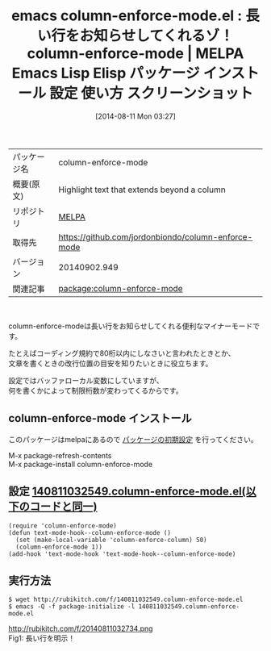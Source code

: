 #+BLOG: rubikitch
#+POSTID: 115
#+DATE: [2014-08-11 Mon 03:27]
#+PERMALINK: column-enforce-mode
#+OPTIONS: toc:nil num:nil todo:nil pri:nil tags:nil ^:nil \n:t
#+ISPAGE: nil
#+DESCRIPTION:
# (progn (erase-buffer)(find-file-hook--org2blog/wp-mode))
#+BLOG: rubikitch
#+CATEGORY: Emacs
#+EL_PKG_NAME: column-enforce-mode
#+EL_TAGS: emacs, emacs lisp %p, elisp %p, emacs %f %p, emacs %p 使い方, emacs %p 設定, emacs パッケージ %p, emacs %p スクリーンショット, 長い行をお知らせ emacs, emacs 80桁制限, 改行位置 emacs, emacs fci-mode
#+EL_TITLE: Emacs Lisp Elisp パッケージ インストール 設定 使い方 スクリーンショット
#+EL_TITLE0: 長い行をお知らせしてくれるゾ！column-enforce-mode
#+begin: org2blog
#+DESCRIPTION: MELPAのEmacs Lispパッケージcolumn-enforce-modeの紹介
#+MYTAGS: package:column-enforce-mode, emacs 使い方, emacs コマンド, emacs, emacs lisp column-enforce-mode, elisp column-enforce-mode, emacs melpa column-enforce-mode, emacs column-enforce-mode 使い方, emacs column-enforce-mode 設定, emacs パッケージ column-enforce-mode, emacs column-enforce-mode スクリーンショット, 長い行をお知らせ emacs, emacs 80桁制限, 改行位置 emacs, emacs fci-mode
#+TITLE: emacs column-enforce-mode.el : 長い行をお知らせしてくれるゾ！column-enforce-mode | MELPA Emacs Lisp Elisp パッケージ インストール 設定 使い方 スクリーンショット
#+BEGIN_HTML
<table>
<tr><td>パッケージ名</td><td>column-enforce-mode</td></tr>
<tr><td>概要(原文)</td><td>Highlight text that extends beyond a  column</td></tr>
<tr><td>リポジトリ</td><td><a href="http://melpa.org/">MELPA</a></td></tr>
<tr><td>取得先</td><td><a href="https://github.com/jordonbiondo/column-enforce-mode">https://github.com/jordonbiondo/column-enforce-mode</a></td></tr>
<tr><td>バージョン</td><td>20140902.949</td></tr>
<tr><td>関連記事</td><td><a href="http://rubikitch.com/tag/package:column-enforce-mode/">package:column-enforce-mode</a> </td></tr>
</table>
<br />
#+END_HTML
column-enforce-modeは長い行をお知らせしてくれる便利なマイナーモードです。

たとえばコーディング規約で80桁以内にしなさいと言われたときとか、
文章を書くときの改行位置の目安を知りたいときに役立ちます。

設定ではバッファローカル変数にしていますが、
何を書くかによって制限桁数が変わってくるからです。
** column-enforce-mode インストール
このパッケージはmelpaにあるので [[http://rubikitch.com/package-initialize][パッケージの初期設定]] を行ってください。

M-x package-refresh-contents
M-x package-install column-enforce-mode


#+end:
** 概要                                                             :noexport:
column-enforce-modeは長い行をお知らせしてくれる便利なマイナーモードです。

たとえばコーディング規約で80桁以内にしなさいと言われたときとか、
文章を書くときの改行位置の目安を知りたいときに役立ちます。

設定ではバッファローカル変数にしていますが、
何を書くかによって制限桁数が変わってくるからです。
** 設定 [[http://rubikitch.com/f/140811032549.column-enforce-mode.el][140811032549.column-enforce-mode.el(以下のコードと同一)]]
#+BEGIN: include :file "/r/sync/junk/140811/140811032549.column-enforce-mode.el"
#+BEGIN_SRC fundamental
(require 'column-enforce-mode)
(defun text-mode-hook--column-enforce-mode ()
  (set (make-local-variable 'column-enforce-column) 50)
  (column-enforce-mode 1))
(add-hook 'text-mode-hook 'text-mode-hook--column-enforce-mode)
#+END_SRC

#+END:

** 実行方法
#+BEGIN_EXAMPLE
$ wget http://rubikitch.com/f/140811032549.column-enforce-mode.el
$ emacs -Q -f package-initialize -l 140811032549.column-enforce-mode.el
#+END_EXAMPLE


# (progn (forward-line 1)(shell-command "screenshot-time.rb org_template" t))
http://rubikitch.com/f/20140811032734.png
Fig1: 長い行を明示！
